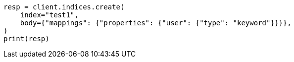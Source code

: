 // indices/aliases.asciidoc:298

[source, python]
----
resp = client.indices.create(
    index="test1",
    body={"mappings": {"properties": {"user": {"type": "keyword"}}}},
)
print(resp)
----